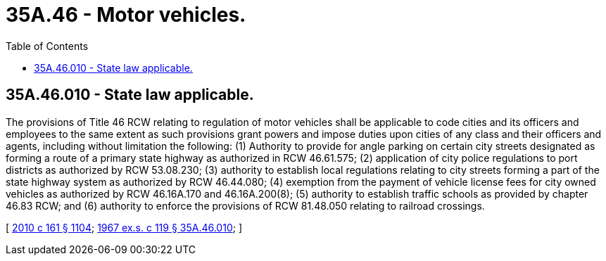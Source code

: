 = 35A.46 - Motor vehicles.
:toc:

== 35A.46.010 - State law applicable.
The provisions of Title 46 RCW relating to regulation of motor vehicles shall be applicable to code cities and its officers and employees to the same extent as such provisions grant powers and impose duties upon cities of any class and their officers and agents, including without limitation the following: (1) Authority to provide for angle parking on certain city streets designated as forming a route of a primary state highway as authorized in RCW 46.61.575; (2) application of city police regulations to port districts as authorized by RCW 53.08.230; (3) authority to establish local regulations relating to city streets forming a part of the state highway system as authorized by RCW 46.44.080; (4) exemption from the payment of vehicle license fees for city owned vehicles as authorized by RCW 46.16A.170 and 46.16A.200(8); (5) authority to establish traffic schools as provided by chapter 46.83 RCW; and (6) authority to enforce the provisions of RCW 81.48.050 relating to railroad crossings.

[ http://lawfilesext.leg.wa.gov/biennium/2009-10/Pdf/Bills/Session%20Laws/Senate/6379.SL.pdf?cite=2010%20c%20161%20§%201104[2010 c 161 § 1104]; http://leg.wa.gov/CodeReviser/documents/sessionlaw/1967ex1c119.pdf?cite=1967%20ex.s.%20c%20119%20§%2035A.46.010[1967 ex.s. c 119 § 35A.46.010]; ]

